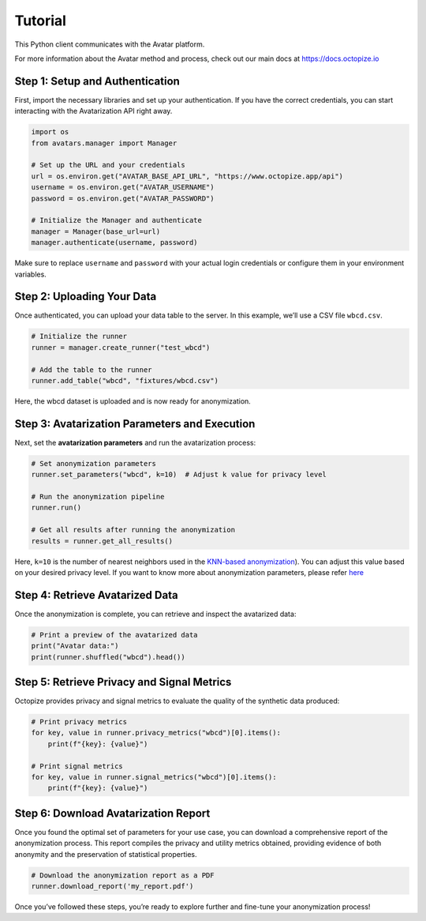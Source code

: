 Tutorial
========

This Python client communicates with the Avatar platform.

For more information about the Avatar method and process, check out our
main docs at https://docs.octopize.io

Step 1: Setup and Authentication
--------------------------------

First, import the necessary libraries and set up your authentication. If
you have the correct credentials, you can start interacting with the
Avatarization API right away.

.. code:: python

   import os
   from avatars.manager import Manager

   # Set up the URL and your credentials
   url = os.environ.get("AVATAR_BASE_API_URL", "https://www.octopize.app/api")
   username = os.environ.get("AVATAR_USERNAME")
   password = os.environ.get("AVATAR_PASSWORD")

   # Initialize the Manager and authenticate
   manager = Manager(base_url=url)
   manager.authenticate(username, password)

Make sure to replace ``username`` and ``password`` with your actual
login credentials or configure them in your environment variables.

Step 2: Uploading Your Data
---------------------------

Once authenticated, you can upload your data table to the server. In
this example, we’ll use a CSV file ``wbcd.csv``.

.. code:: python

   # Initialize the runner
   runner = manager.create_runner("test_wbcd")

   # Add the table to the runner
   runner.add_table("wbcd", "fixtures/wbcd.csv")

Here, the wbcd dataset is uploaded and is now ready for anonymization.

Step 3: Avatarization Parameters and Execution
----------------------------------------------

Next, set the **avatarization parameters** and run the avatarization
process:

.. code:: python

   # Set anonymization parameters
   runner.set_parameters("wbcd", k=10)  # Adjust k value for privacy level

   # Run the anonymization pipeline
   runner.run()

   # Get all results after running the anonymization
   results = runner.get_all_results()

Here, ``k=10`` is the number of nearest neighbors used in the `KNN-based
anonymization <https://docs.octopize.io/docs/principles/method/tabular/>`__).
You can adjust this value based on your desired privacy level. If you
want to know more about anonymization parameters, please refer
`here <https://docs.octopize.io/docs/user_guide/step_by_step/run/>`__

Step 4: Retrieve Avatarized Data
--------------------------------

Once the anonymization is complete, you can retrieve and inspect the
avatarized data:

.. code:: python

   # Print a preview of the avatarized data
   print("Avatar data:")
   print(runner.shuffled("wbcd").head())

Step 5: Retrieve Privacy and Signal Metrics
-------------------------------------------

Octopize provides privacy and signal metrics to evaluate the quality of
the synthetic data produced:

.. code:: python

   # Print privacy metrics
   for key, value in runner.privacy_metrics("wbcd")[0].items():
       print(f"{key}: {value}")

   # Print signal metrics
   for key, value in runner.signal_metrics("wbcd")[0].items():
       print(f"{key}: {value}")

Step 6: Download Avatarization Report
-------------------------------------

Once you found the optimal set of parameters for your use case, you can
download a comprehensive report of the anonymization process. This
report compiles the privacy and utility metrics obtained, providing
evidence of both anonymity and the preservation of statistical
properties.

.. code:: python

   # Download the anonymization report as a PDF
   runner.download_report('my_report.pdf')

Once you’ve followed these steps, you’re ready to explore further and
fine-tune your anonymization process!
